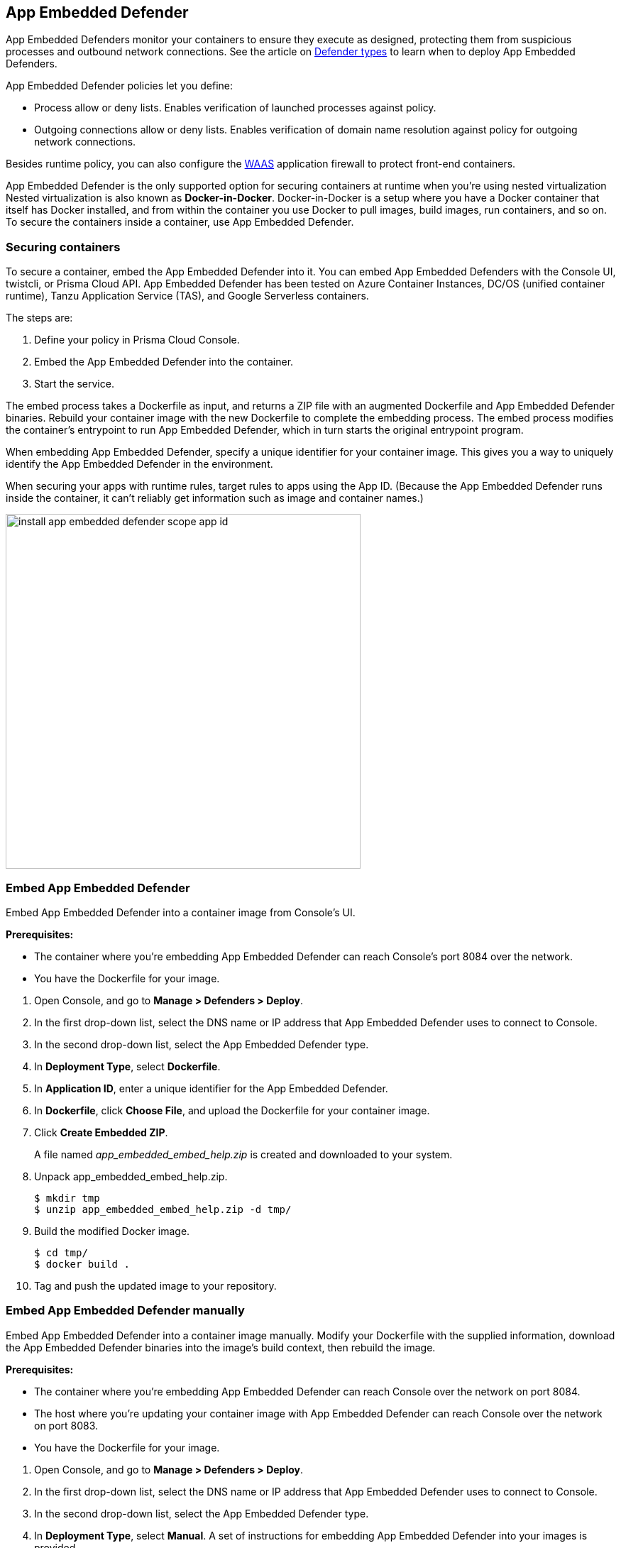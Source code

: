 == App Embedded Defender

App Embedded Defenders monitor your containers to ensure they execute as designed, protecting them from suspicious processes and outbound network connections.
See the article on xref:../../install/defender_types.adoc[Defender types] to learn when to deploy App Embedded Defenders.

App Embedded Defender policies let you define:

* Process allow or deny lists.
Enables verification of launched processes against policy.

* Outgoing connections allow or deny lists.
Enables verification of domain name resolution against policy for outgoing network connections.

Besides runtime policy, you can also configure the xref:../../firewalls/waas.adoc[WAAS] application firewall to protect front-end containers.

App Embedded Defender is the only supported option for securing containers at runtime when you're using nested virtualization
Nested virtualization is also known as *Docker-in-Docker*.
Docker-in-Docker is a setup where you have a Docker container that itself has Docker installed, and from within the container you use Docker to pull images, build images, run containers, and so on.
To secure the containers inside a container, use App Embedded Defender.


=== Securing containers

To secure a container, embed the App Embedded Defender into it.
You can embed App Embedded Defenders with the Console UI, twistcli, or Prisma Cloud API.
App Embedded Defender has been tested on Azure Container Instances, DC/OS (unified container runtime), Tanzu Application Service (TAS), and Google Serverless containers.

The steps are:

. Define your policy in Prisma Cloud Console.
. Embed the App Embedded Defender into the container.
. Start the service.

The embed process takes a Dockerfile as input, and returns a ZIP file with an augmented Dockerfile and App Embedded Defender binaries.
Rebuild your container image with the new Dockerfile to complete the embedding process.
The embed process modifies the container's entrypoint to run App Embedded Defender, which in turn starts the original entrypoint program.

When embedding App Embedded Defender, specify a unique identifier for your container image.
This gives you a way to uniquely identify the App Embedded Defender in the environment.

When securing your apps with runtime rules, target rules to apps using the App ID.
(Because the App Embedded Defender runs inside the container, it can't reliably get information such as image and container names.)

image::install_app_embedded_defender_scope_app_id.png[width=500]


[.task]
=== Embed App Embedded Defender

Embed App Embedded Defender into a container image from Console's UI.

*Prerequisites:*

* The container where you're embedding App Embedded Defender can reach Console's port 8084 over the network.
* You have the Dockerfile for your image.

[.procedure]
. Open Console, and go to *Manage > Defenders > Deploy*.

. In the first drop-down list, select the DNS name or IP address that App Embedded Defender uses to connect to Console.

. In the second drop-down list, select the App Embedded Defender type.

. In *Deployment Type*, select *Dockerfile*.

. In *Application ID*, enter a unique identifier for the App Embedded Defender.

. In *Dockerfile*, click *Choose File*, and upload the Dockerfile for your container image.

. Click *Create Embedded ZIP*.
+
A file named _app_embedded_embed_help.zip_ is created and downloaded to your system.

. Unpack app_embedded_embed_help.zip.

  $ mkdir tmp
  $ unzip app_embedded_embed_help.zip -d tmp/

. Build the modified Docker image.

  $ cd tmp/
  $ docker build .

. Tag and push the updated image to your repository.


[.task]
=== Embed App Embedded Defender manually

Embed App Embedded Defender into a container image manually.
Modify your Dockerfile with the supplied information, download the App Embedded Defender binaries into the image's build context, then rebuild the image.

*Prerequisites:*

* The container where you're embedding App Embedded Defender can reach Console over the network on port 8084.
* The host where you're updating your container image with App Embedded Defender can reach Console over the network on port 8083.
* You have the Dockerfile for your image.

[.procedure]
. Open Console, and go to *Manage > Defenders > Deploy*.

. In the first drop-down list, select the DNS name or IP address that App Embedded Defender uses to connect to Console.

. In the second drop-down list, select the App Embedded Defender type.

. In *Deployment Type*, select *Manual*.
A set of instructions for embedding App Embedded Defender into your images is provided.

.. Download the App Embedded Defender binaries into the directory that holds your image's build context.

  $ curl -u <username> https://<CONSOLE>:8083/api/v1/images/twistl<CONSOLE>

.. Retrieve the keys App Embedded Defender needs to connect to Console.
This value will be set as the value for the INSTALL_BUNDLE environment variable in your Dockerfile.

  $ curl -k \
  -u <CONSOLE_ADMIN_USER>
  https://<CONSOLE>:8083/api/v1/defenders/install-bundle
+
The curl command returns a JSON object:

  {"bundle":"eyJj..."}
+
Set INSTALL_BUNDLE to the value for bundle.
For example:
+
  ENV INSTALL_BUNDLE="eyJj..."

.. Open your Dockerfile for editing.

.. In the Dockerfile, add the App Embedded Defender to the image.

  ADD twistlock_defender_app_embedded.tar.gz /twistlock/

.. In the Dockerfile, add the specified environment variables.
Replace the values for <DEFENDER_APP_ID>, <CONSOLE>, and <INSTALL_BUNDLE>.

  ENV DEFENDER_TYPE="appEmbedded"
  ENV DEFENDER_APP_ID="my-app"
  ENV WS_ADDRESS="wss://<CONSOLE>:8084"
  ENV DATA_FOLDER="/twistlock/"
  ENV INSTALL_BUNDLE=""

.. Modify the run or entrypoint command such that the command that starts your app is an argument to App Embedded Defender.
For example, to start the hello program under the control of App Embedded Defender, specify the following entrypoint.

  ENTRYPOINT ["/twistlock/defender", "app-embedded", "hello"]

. Rebuild your image.

  $ docker build .

. Tag and push the updated image to your repository.


[.task]
=== Embed App Embedded Defender with twistcli

Prisma Cloud supports automation for embedding App Embedded Defender into container images with either twistcli or the API.
This section shows you how to use twistcli.
To learn how to use the API, see the API docs.

*Prerequisites:*

* The container where you're embedding App Embedded Defender can reach Console's port 8084 over the network.
* You have the Dockerfile for your image.

[.procedure]
. Download twistcli.

.. Log into Console, and go to *Manage > System > Downloads*.

.. Download the twistcli binary for your platform.

. Generate the artifacts for an updated container with twistcli.
A file named _app_embedded_embed_help.zip_ is created.

  $ ./twistcli app-embedded embed \
    --user <USER>
    --address "https://<CONSOLE>:8083" \
    --console-host <CONSOLE> \
    --app-id "<DEFENDER-ID>"  \
    --data-folder "<DATA-FOLDER>"  \
    Dockerfile
+
<USER>::
Name of a Prisma Cloud user with a minimum xref:../../authentication/user_roles.adoc[role] of Defender Manager.

<CONSOLE>::
DNS name or IP address for Console.

<APP-ID>::
Unique identifier for the App Embedded Defender.
For example, _my-app_.

<DATA-FOLDER>::
Readable and writable directory in the container's filesystem.
For example, _/twistlock/_.

. Unpack _app_embedded_embed_help.zip_.

  $ mkdir tmp
  $ unzip app_embedded_embed_help.zip -d tmp/

. Build the updated image.

  $ cd tmp/
  $ docker build .

. Tag and push the updated image to your repository.
